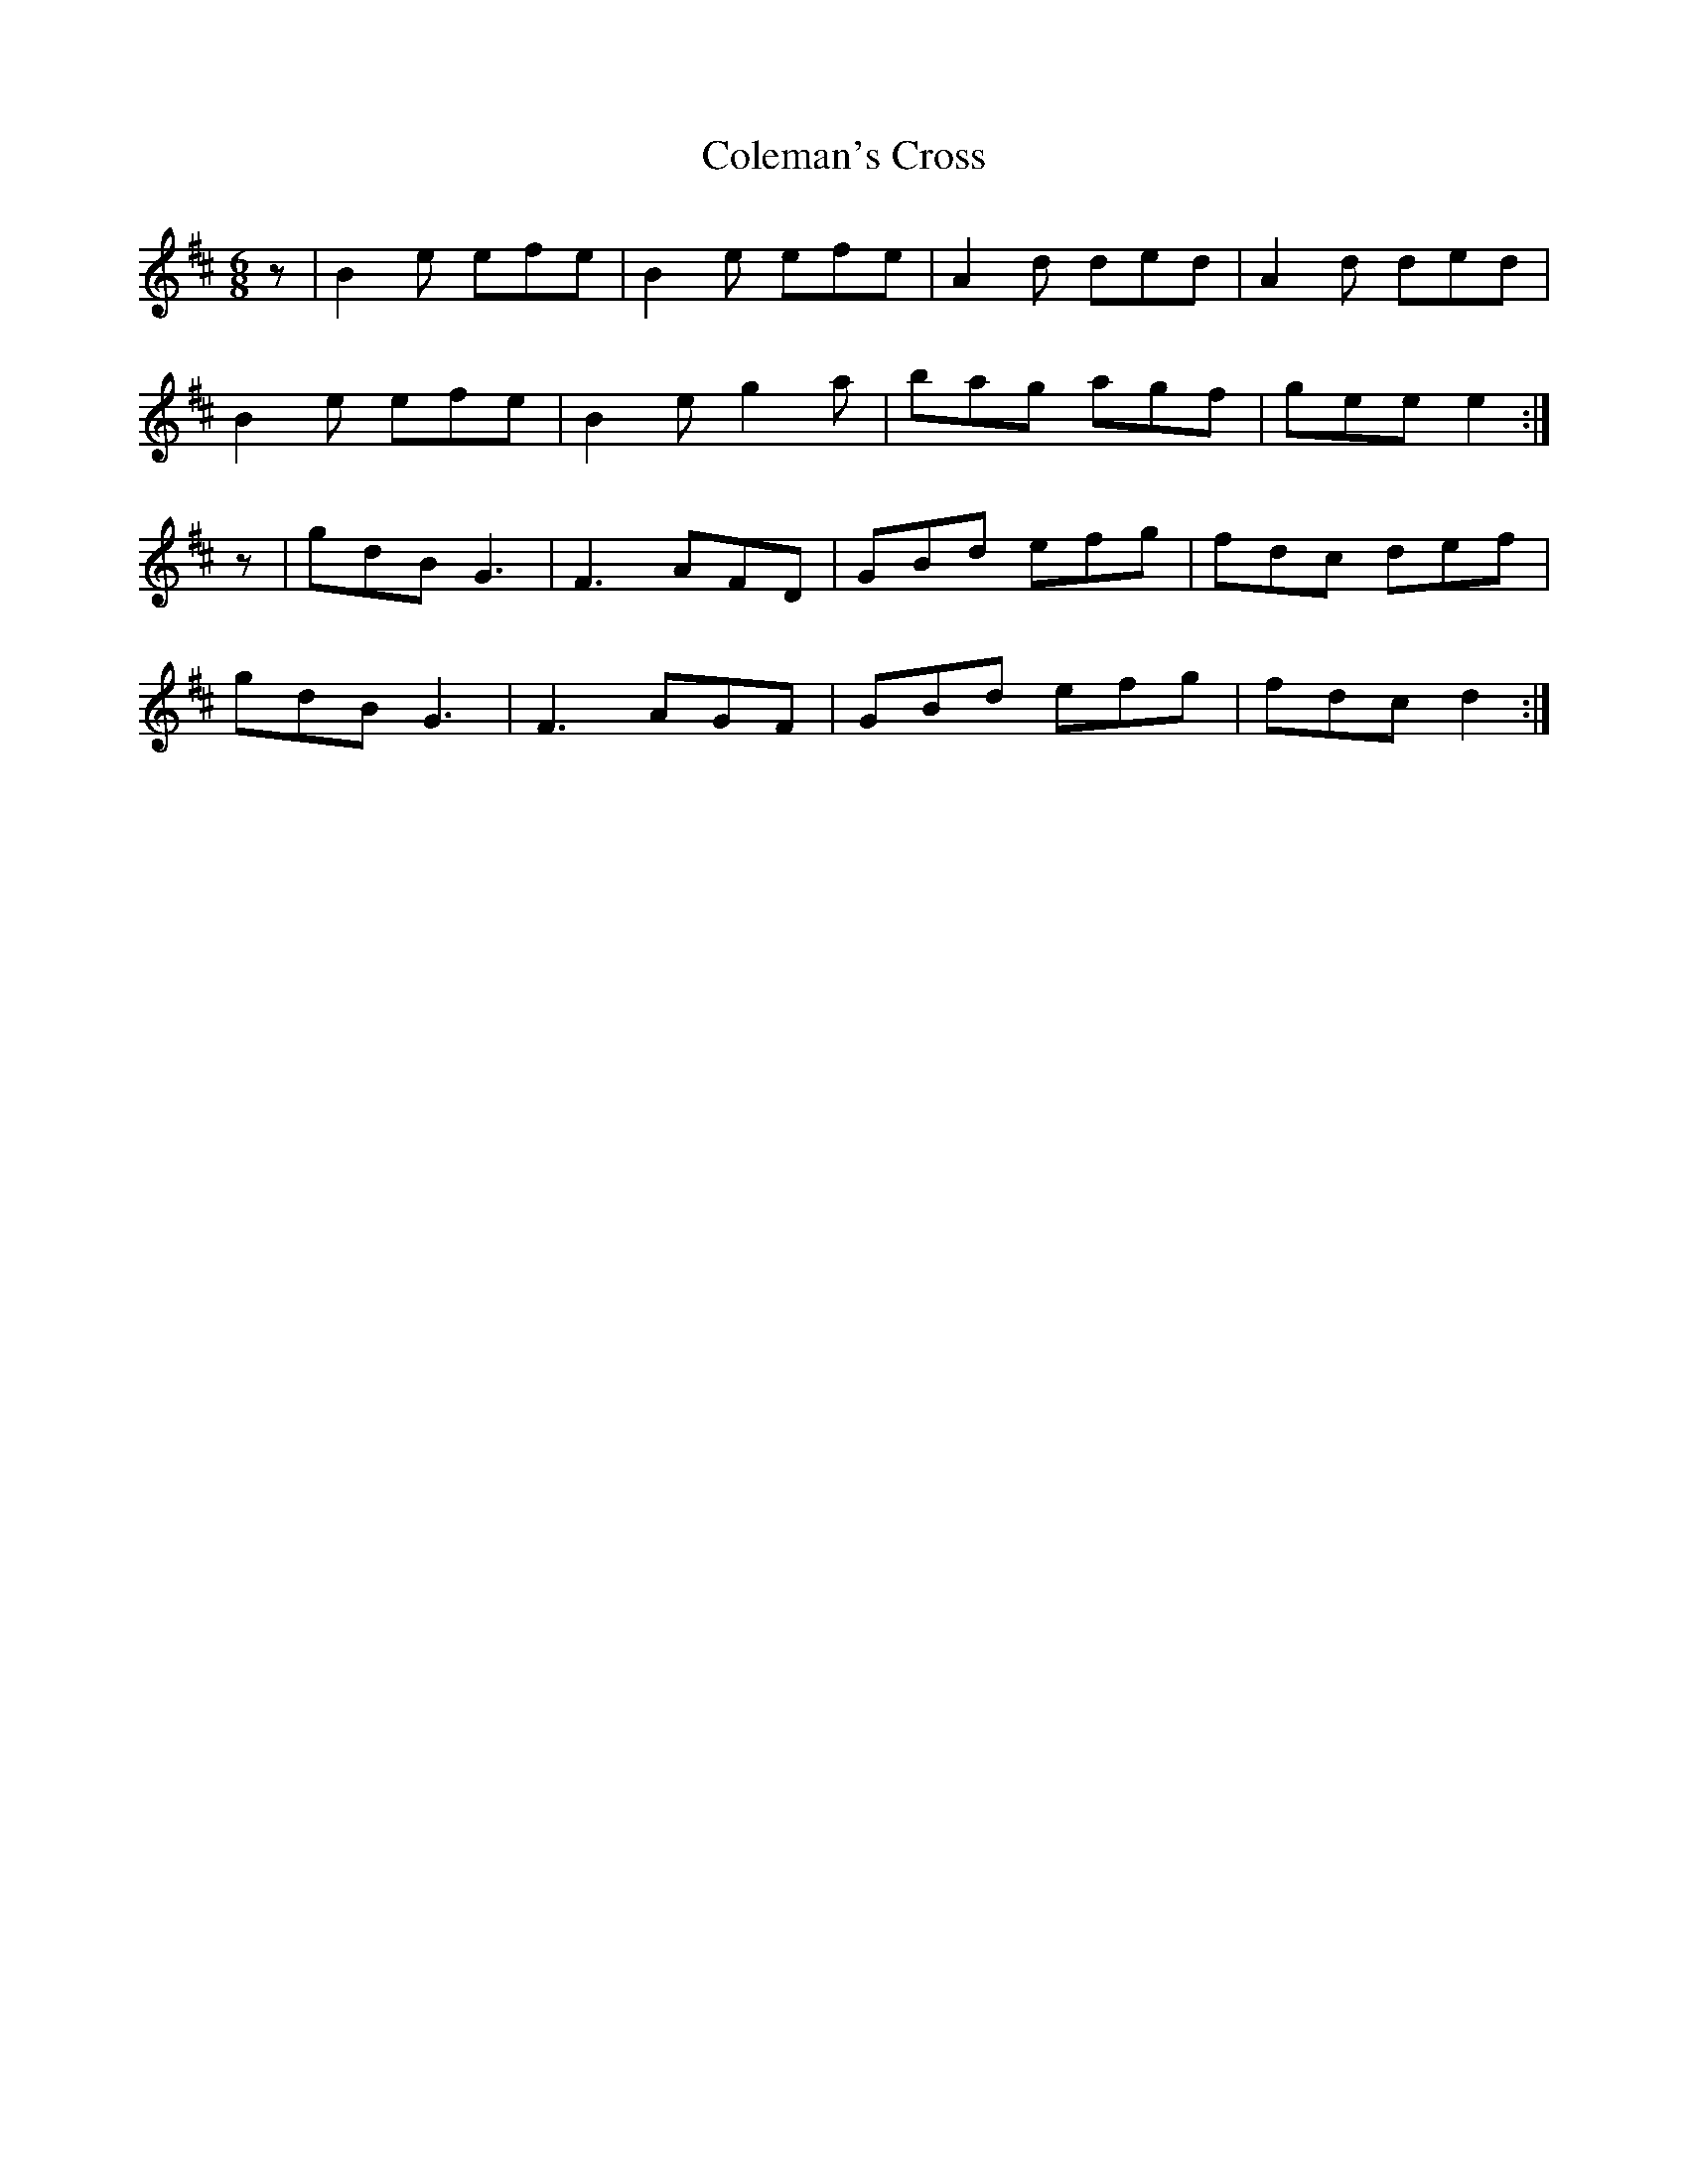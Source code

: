 X:246
T:Coleman's Cross
D:Barde
Z:Nigel Gatherer
L:1/8
R:jig
M:6/8
K:D
z | B2e efe | B2e efe | A2d ded | A2d ded  |
    B2e efe | B2e g2a | bag agf | gee e2  :|
z | gdB G3  | F3  AFD | GBd efg | fdc def  |
    gdB G3  | F3  AGF | GBd efg | fdc d2 :|]
